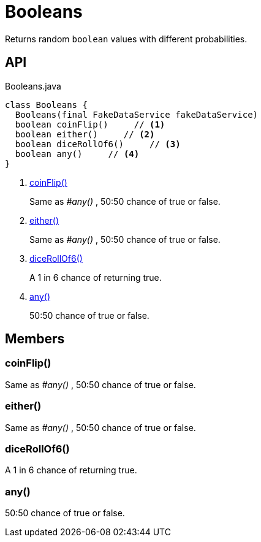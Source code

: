 = Booleans
:Notice: Licensed to the Apache Software Foundation (ASF) under one or more contributor license agreements. See the NOTICE file distributed with this work for additional information regarding copyright ownership. The ASF licenses this file to you under the Apache License, Version 2.0 (the "License"); you may not use this file except in compliance with the License. You may obtain a copy of the License at. http://www.apache.org/licenses/LICENSE-2.0 . Unless required by applicable law or agreed to in writing, software distributed under the License is distributed on an "AS IS" BASIS, WITHOUT WARRANTIES OR  CONDITIONS OF ANY KIND, either express or implied. See the License for the specific language governing permissions and limitations under the License.

Returns random `boolean` values with different probabilities.

== API

[source,java]
.Booleans.java
----
class Booleans {
  Booleans(final FakeDataService fakeDataService)
  boolean coinFlip()     // <.>
  boolean either()     // <.>
  boolean diceRollOf6()     // <.>
  boolean any()     // <.>
}
----

<.> xref:#coinFlip__[coinFlip()]
+
--
Same as _#any()_ , 50:50 chance of true or false.
--
<.> xref:#either__[either()]
+
--
Same as _#any()_ , 50:50 chance of true or false.
--
<.> xref:#diceRollOf6__[diceRollOf6()]
+
--
A 1 in 6 chance of returning true.
--
<.> xref:#any__[any()]
+
--
50:50 chance of true or false.
--

== Members

[#coinFlip__]
=== coinFlip()

Same as _#any()_ , 50:50 chance of true or false.

[#either__]
=== either()

Same as _#any()_ , 50:50 chance of true or false.

[#diceRollOf6__]
=== diceRollOf6()

A 1 in 6 chance of returning true.

[#any__]
=== any()

50:50 chance of true or false.
